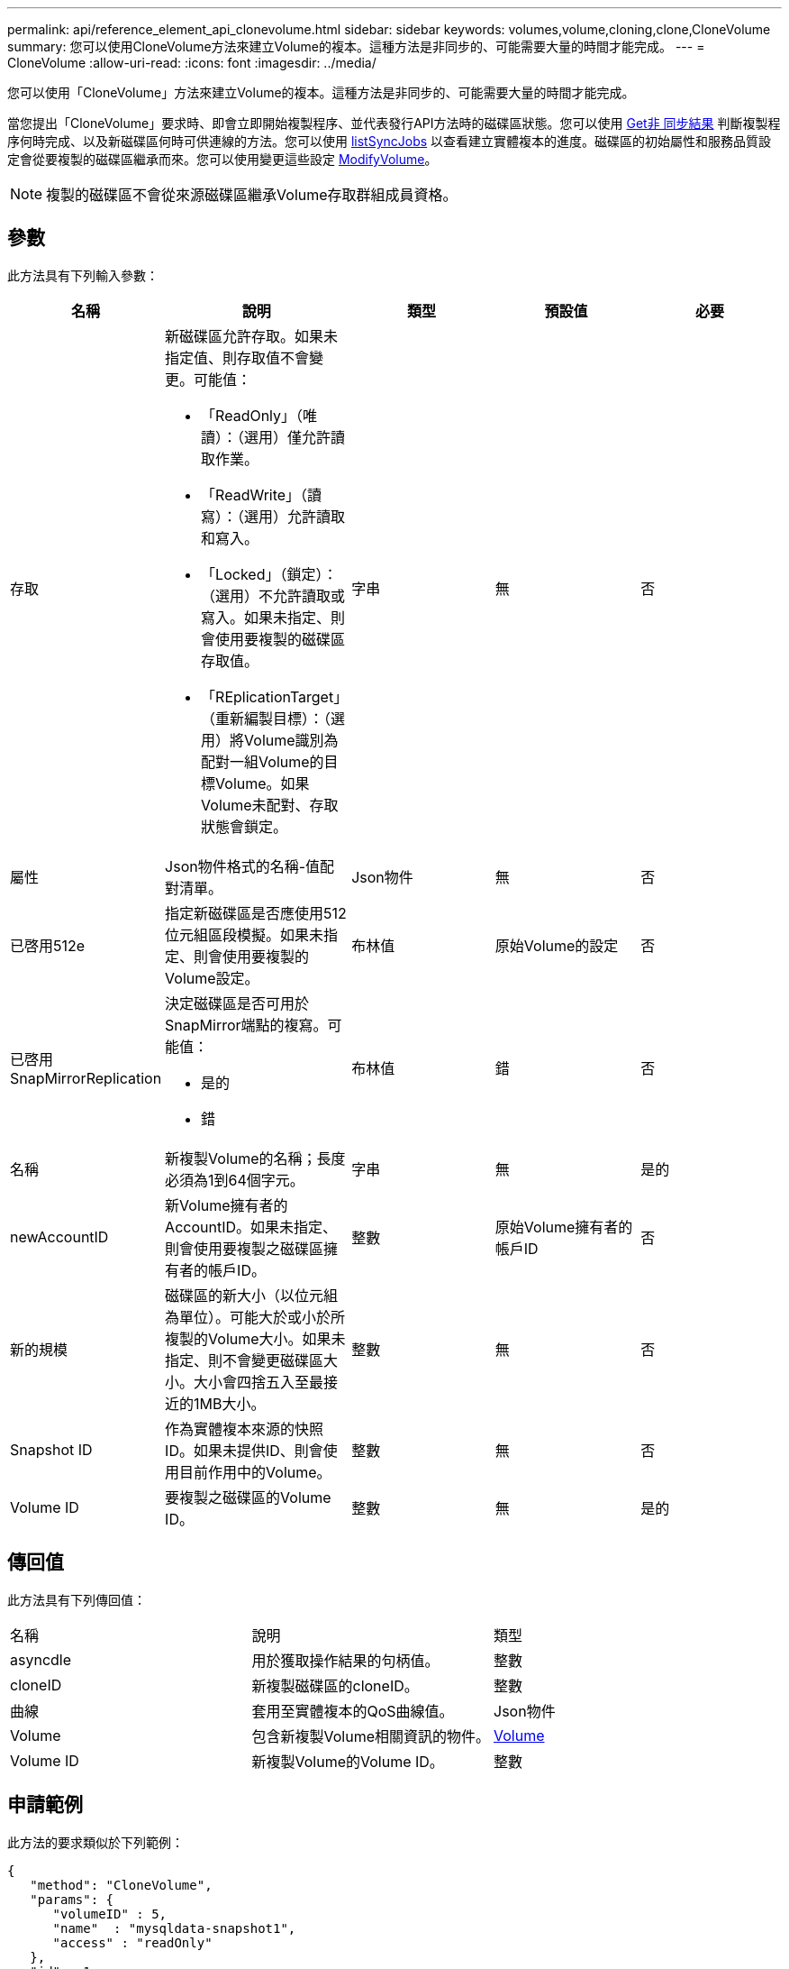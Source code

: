 ---
permalink: api/reference_element_api_clonevolume.html 
sidebar: sidebar 
keywords: volumes,volume,cloning,clone,CloneVolume 
summary: 您可以使用CloneVolume方法來建立Volume的複本。這種方法是非同步的、可能需要大量的時間才能完成。 
---
= CloneVolume
:allow-uri-read: 
:icons: font
:imagesdir: ../media/


[role="lead"]
您可以使用「CloneVolume」方法來建立Volume的複本。這種方法是非同步的、可能需要大量的時間才能完成。

當您提出「CloneVolume」要求時、即會立即開始複製程序、並代表發行API方法時的磁碟區狀態。您可以使用 xref:reference_element_api_getasyncresult.adoc[Get非 同步結果] 判斷複製程序何時完成、以及新磁碟區何時可供連線的方法。您可以使用 xref:reference_element_api_listsyncjobs.adoc[listSyncJobs] 以查看建立實體複本的進度。磁碟區的初始屬性和服務品質設定會從要複製的磁碟區繼承而來。您可以使用變更這些設定 xref:reference_element_api_modifyvolume.adoc[ModifyVolume]。


NOTE: 複製的磁碟區不會從來源磁碟區繼承Volume存取群組成員資格。



== 參數

此方法具有下列輸入參數：

|===
| 名稱 | 說明 | 類型 | 預設值 | 必要 


 a| 
存取
 a| 
新磁碟區允許存取。如果未指定值、則存取值不會變更。可能值：

* 「ReadOnly」（唯讀）：（選用）僅允許讀取作業。
* 「ReadWrite」（讀寫）：（選用）允許讀取和寫入。
* 「Locked」（鎖定）：（選用）不允許讀取或寫入。如果未指定、則會使用要複製的磁碟區存取值。
* 「REplicationTarget」（重新編製目標）：（選用）將Volume識別為配對一組Volume的目標Volume。如果Volume未配對、存取狀態會鎖定。

 a| 
字串
 a| 
無
 a| 
否



 a| 
屬性
 a| 
Json物件格式的名稱-值配對清單。
 a| 
Json物件
 a| 
無
 a| 
否



 a| 
已啓用512e
 a| 
指定新磁碟區是否應使用512位元組區段模擬。如果未指定、則會使用要複製的Volume設定。
 a| 
布林值
 a| 
原始Volume的設定
 a| 
否



 a| 
已啓用SnapMirrorReplication
 a| 
決定磁碟區是否可用於SnapMirror端點的複寫。可能值：

* 是的
* 錯

 a| 
布林值
 a| 
錯
 a| 
否



 a| 
名稱
 a| 
新複製Volume的名稱；長度必須為1到64個字元。
 a| 
字串
 a| 
無
 a| 
是的



 a| 
newAccountID
 a| 
新Volume擁有者的AccountID。如果未指定、則會使用要複製之磁碟區擁有者的帳戶ID。
 a| 
整數
 a| 
原始Volume擁有者的帳戶ID
 a| 
否



 a| 
新的規模
 a| 
磁碟區的新大小（以位元組為單位）。可能大於或小於所複製的Volume大小。如果未指定、則不會變更磁碟區大小。大小會四捨五入至最接近的1MB大小。
 a| 
整數
 a| 
無
 a| 
否



 a| 
Snapshot ID
 a| 
作為實體複本來源的快照ID。如果未提供ID、則會使用目前作用中的Volume。
 a| 
整數
 a| 
無
 a| 
否



 a| 
Volume ID
 a| 
要複製之磁碟區的Volume ID。
 a| 
整數
 a| 
無
 a| 
是的

|===


== 傳回值

此方法具有下列傳回值：

|===


| 名稱 | 說明 | 類型 


 a| 
asyncdle
 a| 
用於獲取操作結果的句柄值。
 a| 
整數



 a| 
cloneID
 a| 
新複製磁碟區的cloneID。
 a| 
整數



 a| 
曲線
 a| 
套用至實體複本的QoS曲線值。
 a| 
Json物件



 a| 
Volume
 a| 
包含新複製Volume相關資訊的物件。
 a| 
xref:reference_element_api_volume.adoc[Volume]



 a| 
Volume ID
 a| 
新複製Volume的Volume ID。
 a| 
整數

|===


== 申請範例

此方法的要求類似於下列範例：

[listing]
----
{
   "method": "CloneVolume",
   "params": {
      "volumeID" : 5,
      "name"  : "mysqldata-snapshot1",
      "access" : "readOnly"
   },
   "id" : 1
}
----


== 回應範例

此方法會傳回類似下列範例的回應：

[listing]
----
{
  "id": 1,
  "result": {
      "asyncHandle": 42,
      "cloneID": 37,
      "volume": {
          "access": "readOnly",
          "accountID": 1,
          "attributes": {},
          "blockSize": 4096,
          "createTime": "2016-03-31T22:26:03Z",
          "deleteTime": "",
          "enable512e": true,
          "iqn": "iqn.2010-01.com.solidfire:jyay.mysqldata-snapshot1.680",
          "name": "mysqldata-snapshot1",
          "purgeTime": "",
          "qos": {
              "burstIOPS": 100,
              "burstTime": 60,
              "curve": {
                  "4096": 100,
                  "8192": 160,
                  "16384": 270,
                  "32768": 500,
                  "65536": 1000,
                  "131072": 1950,
                  "262144": 3900,
                  "524288": 7600,
                  "1048576": 15000
              },
              "maxIOPS": 100,
              "minIOPS": 50
          },
          "scsiEUIDeviceID": "6a796179000002a8f47acc0100000000",
          "scsiNAADeviceID": "6f47acc1000000006a796179000002a8",
          "sliceCount": 0,
          "status": "init",
          "totalSize": 1000341504,
          "virtualVolumeID": null,
          "volumeAccessGroups": [],
          "volumeID": 680,
          "volumePairs": []
      },
      "volumeID": 680
  }
}
----


== 新的自版本

9.6



== 如需詳細資訊、請參閱

* xref:reference_element_api_getasyncresult.adoc[Get非 同步結果]
* xref:reference_element_api_listsyncjobs.adoc[listSyncJobs]
* xref:reference_element_api_modifyvolume.adoc[ModifyVolume]

